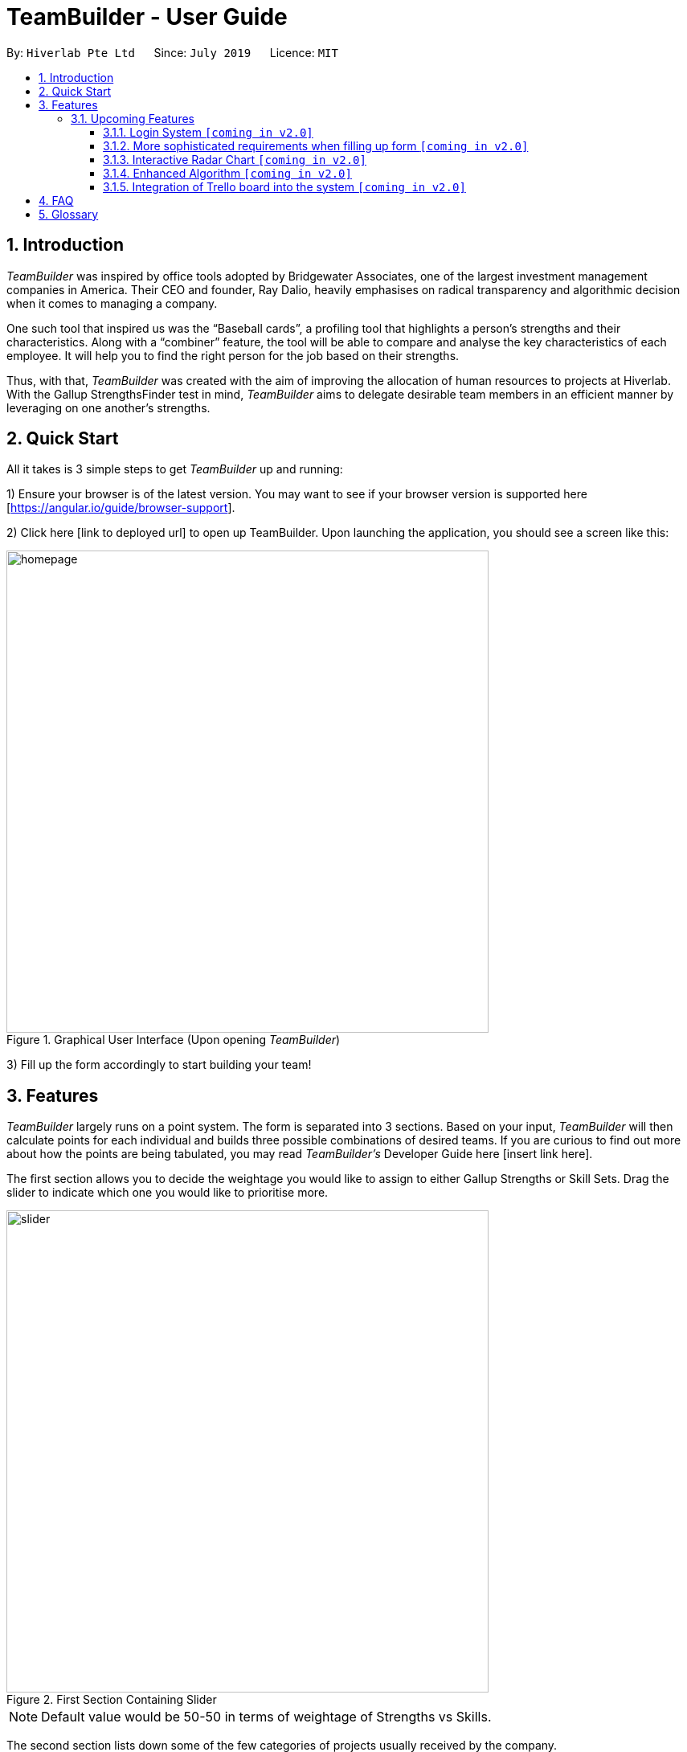= TeamBuilder - User Guide
:site-section: UserGuide
:toc:
:toclevels: 3
:toc-title:
:toc-placement: preamble
:sectnums:
:imagesDir: images
:stylesDir: stylesheets
:xrefstyle: full
:experimental:
ifdef::env-github[]
:tip-caption: :bulb:
:note-caption: :information_source:
:important-caption: :heavy_exclamation_mark:
endif::[]
:repoURL: https://github.com/geezlouisee/bridgewater/main
:bl: pass:[ +]

By: `Hiverlab Pte Ltd`      Since: `July 2019`      Licence: `MIT`

[.text-justify]
== Introduction

_TeamBuilder_ was inspired by office tools adopted by Bridgewater Associates, one of the largest investment management
companies in America. Their CEO and founder, Ray Dalio, heavily emphasises on radical transparency and algorithmic
decision when it comes to managing a company.

One such tool that inspired us was the “Baseball cards”, a profiling tool that highlights a person’s strengths and their
characteristics. Along with a “combiner” feature, the tool will be able to compare and analyse the key characteristics
of each employee. It will help you to find the right person for the job based on their strengths.

Thus, with that, _TeamBuilder_ was created with the aim of improving the allocation of human resources to projects at
Hiverlab. With the Gallup StrengthsFinder test in mind, _TeamBuilder_  aims to delegate desirable team members in an
efficient manner by leveraging on one another’s strengths.

// tag::quickstart[]
<<<
[.text-justify]
== Quick Start

All it takes is 3 simple steps to get _TeamBuilder_ up and running:

1) Ensure your browser is of the latest version. You may want to see if your browser version is supported here [https://angular.io/guide/browser-support].

2) Click here [link to deployed url] to open up TeamBuilder. Upon launching the application, you should see a screen like this:

.Graphical User Interface (Upon opening _TeamBuilder_)
image::homepage.png[width="600"]

3) Fill up the form accordingly to start building your team!

<<<
[.text-justify]
[[Features]]
== Features
_TeamBuilder_ largely runs on a point system. The form is separated into 3 sections.
Based on your input, _TeamBuilder_ will then calculate points for each individual and builds three possible combinations
of desired teams. If you are curious to find out more about how the points are being tabulated, you may read
_TeamBuilder's_ Developer Guide here [insert link here].

The first section allows you to decide the weightage you would like to assign to either Gallup Strengths or Skill Sets.
Drag the slider to indicate which one you would like to prioritise more.

.First Section Containing Slider
image::slider.gif[width="600"]

[NOTE]
Default value would be 50-50 in terms of weightage of Strengths vs Skills.

The second section lists down some of the few categories of projects usually received by the company.

.Second Section Specifying Project Categories
image::projectList.png[width="600"]

Unlike the previous section, this section is compulsory. You can also only specify your project to be classified under
*one* category type.

The third section lists down a brief overview of the skill sets usually required by any project that is undertaken by
the company. Indicate which skills would be useful for the project you have in mind by checking the relevant boxes.
You may specify *more than one* skill that you deem useful.

.Third Section Specifying Skill Sets
image::skillsets.png[width="600"]

Once you are done, remember to click on the submit button. You should be redirected to a new page where the three teams
built will be displayed.

<insert gif of submitting and redirecting to a new page??>

To generate new teams for a different project, simply click the “Build a Team!” item in the sidebar or click on the
Hiverlab logo on the top left hand corner of the webpage!

=== Upcoming Features

==== Login System `[yellow]#[coming in v2.0]#`
Implementing a login system will definitely make _TeamBuilder_ more secure.
This is especially important as personal information is concerned.

==== More sophisticated requirements when filling up form `[yellow]#[coming in v2.0]#`
Users would be able to specify other variables such as number of people they would want to have in a team,
instead of the default value of 3 people generated per team for now. This will allow for more flexibility in what kinds
of teams can be generated using this system.

==== Interactive Radar Chart `[yellow]#[coming in v2.0]#`
To make the form more user friendly on front-end side, we can explore including an interactive radar chart for users to
adjust their desired percentages for each category. Relative percentages can be used, and this will help to make the interface
more intuitive for users, especially for those that are not familiar with the Gallup Strengths.

.Example of a Radar Chart
image::radarchart.png[width="400"]

==== Enhanced Algorithm `[yellow]#[coming in v2.0]#`
For future iterations of this product, we can explore to have a more complicated algorithm that takes into account how
busy each individual is - ie. refrain from overloading people with too many projects. Additionally, we can also take
into consideration the chemistry/compatibility between members if possible. However, this extension would probably
require the help of artificial intelligence (AI).

==== Integration of Trello board into the system `[yellow]#[coming in v2.0]#`
Since the team mostly relies on the Trello Board when it comes to keeping track of projects, it is desirable if the
company’s Trello boards can be integrated into the system itself. This will allow for easier referral of what the
current projects are and possibly play a part in helping with the assignment of teams.

<<<
[.text-justify]
== FAQ

*Q*: -

*A*: -

== Glossary

Trello::
A web-based list-making application that is used to keep track of projects and current workload.
